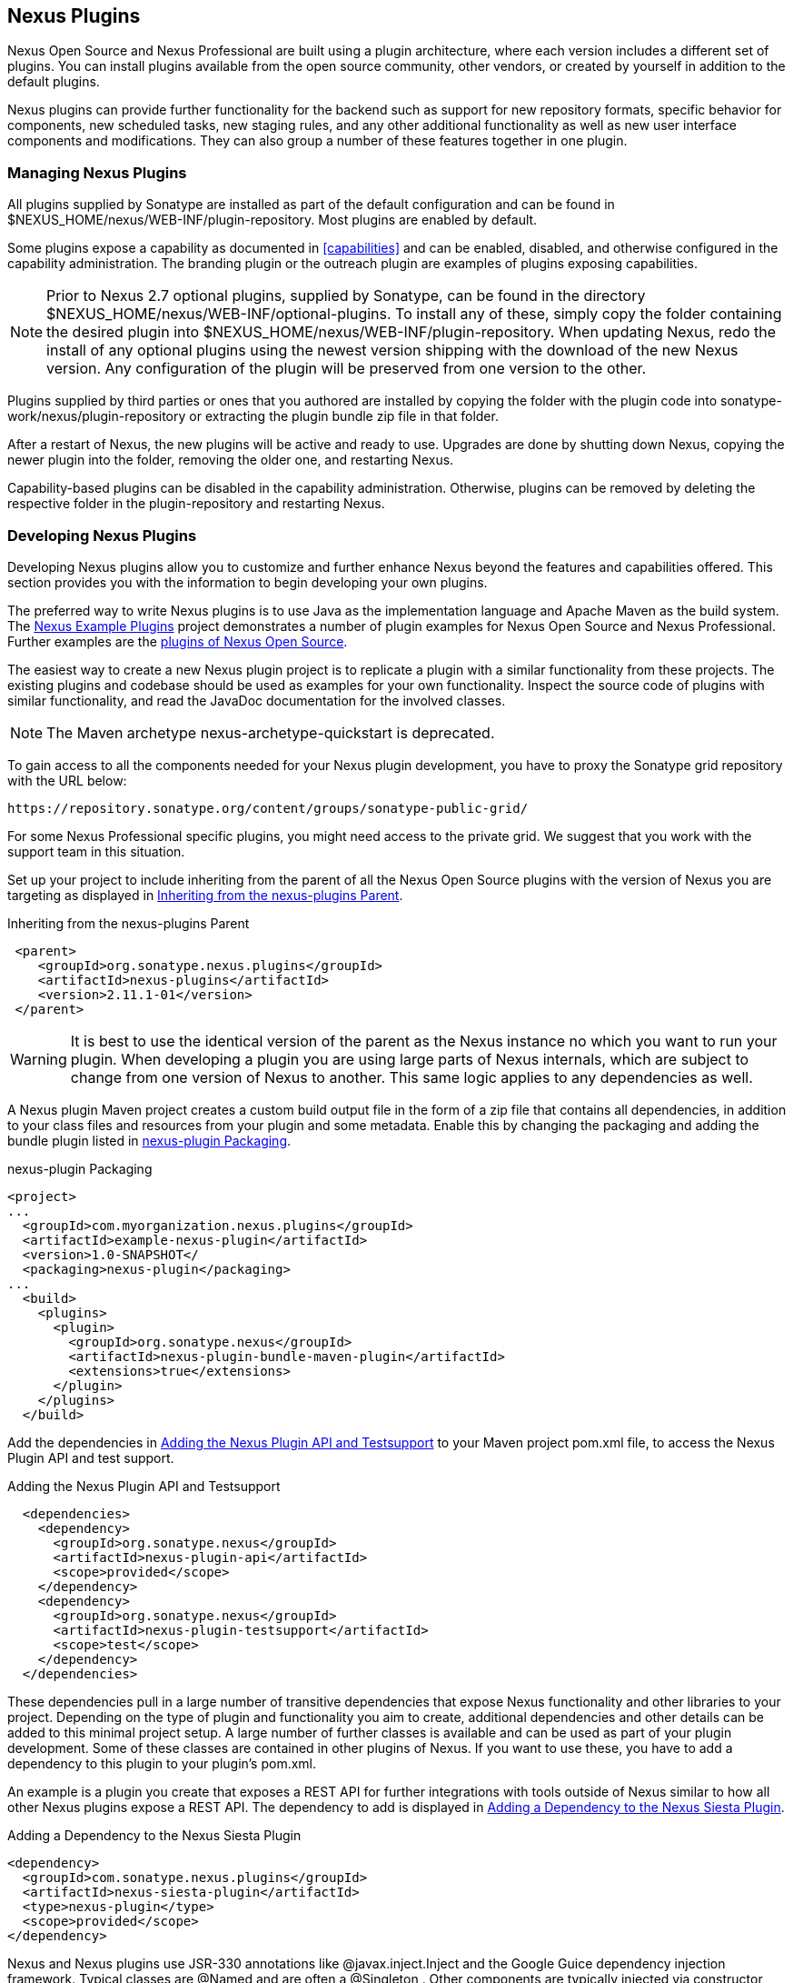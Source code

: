 [[plugins]]
== Nexus Plugins

Nexus Open Source and Nexus Professional are built using a plugin
architecture, where each version includes a different set of
plugins. You can install plugins available from the open source
community, other vendors, or created by yourself in addition to the
default plugins.

Nexus plugins can provide further functionality for the backend
such as support for new repository formats, specific behavior for
components, new scheduled tasks, new staging rules, and any other
additional functionality as well as new user interface components and
modifications. They can also group a number of these features
together in one plugin.
 
[[install-additional-plugins]]
=== Managing Nexus Plugins

All plugins supplied by Sonatype are installed as part of the default
configuration and can be found in
+$NEXUS_HOME/nexus/WEB-INF/plugin-repository+.  Most plugins are
enabled by default.

Some plugins expose a capability as documented in
<<capabilities>> and can be enabled, disabled,
and otherwise configured in the capability administration. The
branding plugin or the outreach plugin are examples of plugins
exposing capabilities.

NOTE: Prior to Nexus 2.7 optional plugins, supplied by Sonatype, can be
found in the directory
+$NEXUS_HOME/nexus/WEB-INF/optional-plugins+. To install any of these,
simply copy the folder containing the desired plugin into
+$NEXUS_HOME/nexus/WEB-INF/plugin-repository+.  When updating Nexus,
redo the install of any optional plugins using the newest version
shipping with the download of the new Nexus version. Any configuration
of the plugin will be preserved from one version to the other.

Plugins supplied by third parties or ones that you authored are
installed by copying the folder with the plugin code into
+sonatype-work/nexus/plugin-repository+ or extracting the plugin
bundle zip file in that folder.

After a restart of Nexus, the new plugins will be active and ready
to use. Upgrades are done by shutting down Nexus, copying the newer
plugin into the folder, removing the older one, and restarting Nexus.

Capability-based plugins can be disabled in the capability
administration. Otherwise, plugins can be removed by deleting the
respective folder in the +plugin-repository+ and restarting Nexus.

[[plugdev]]
=== Developing Nexus Plugins

Developing Nexus plugins allow you to customize and further enhance
Nexus beyond the features and capabilities offered. This section provides 
you with the information to begin developing your own plugins.

The preferred way to write Nexus plugins is to use Java as the
implementation language and Apache Maven as the build system. The
https://github.com/sonatype/nexus-example-plugins[Nexus Example
Plugins] project demonstrates a number of plugin examples for Nexus
Open Source and Nexus Professional. Further examples are the
https://github.com/sonatype/nexus-oss/tree/master/plugins[plugins of
Nexus Open Source].

The easiest way to create a new Nexus plugin project is to replicate a
plugin with a similar functionality from these projects. The existing
plugins and codebase should be used as examples for your own
functionality. Inspect the source code of plugins with similar
functionality, and read the JavaDoc documentation for the involved
classes.

NOTE: The Maven archetype nexus-archetype-quickstart is deprecated.

To gain access to all the components needed for your Nexus plugin
development, you have to proxy the Sonatype grid repository with the
URL below:

----
https://repository.sonatype.org/content/groups/sonatype-public-grid/
----

For some Nexus Professional specific plugins, you might need access to
the private grid. We suggest that you work with the support team in this
situation.

Set up your project to include inheriting from the parent of all the
Nexus Open Source plugins with the version of Nexus you are targeting
as displayed in <<fig-nexus-plugins-parent>>.

[[fig-nexus-plugins-parent]]
.Inheriting from the nexus-plugins Parent
----
 <parent>
    <groupId>org.sonatype.nexus.plugins</groupId>
    <artifactId>nexus-plugins</artifactId>
    <version>2.11.1-01</version>
 </parent>
---- 

WARNING: It is best to use the identical version of the parent as the
Nexus instance no which you want to run your plugin. When developing a
plugin you are using large parts of Nexus internals, which are subject
to change from one version of Nexus to another. This same logic
applies to any dependencies as well.

A Nexus plugin Maven project creates a custom build output file in the
form of a zip file that contains all dependencies, in addition to your
class files and resources from your plugin and some metadata. Enable 
this by changing the packaging and adding the bundle plugin listed 
in <<fig-nexus-plugins-packaging>>.


[[fig-nexus-plugins-packaging]]
.nexus-plugin Packaging
----
<project>
...
  <groupId>com.myorganization.nexus.plugins</groupId>
  <artifactId>example-nexus-plugin</artifactId>
  <version>1.0-SNAPSHOT</
  <packaging>nexus-plugin</packaging>
...
  <build>
    <plugins>
      <plugin>
        <groupId>org.sonatype.nexus</groupId>
        <artifactId>nexus-plugin-bundle-maven-plugin</artifactId>
        <extensions>true</extensions>
      </plugin>
    </plugins>
  </build>
----

Add the dependencies in <<fig-nexus-plugins-api-dependency>> to your
Maven project pom.xml file, to access the Nexus Plugin API and test
support.

[[fig-nexus-plugins-api-dependency]]
.Adding the Nexus Plugin API and Testsupport
----
  <dependencies>
    <dependency>
      <groupId>org.sonatype.nexus</groupId>
      <artifactId>nexus-plugin-api</artifactId>
      <scope>provided</scope>
    </dependency>
    <dependency>
      <groupId>org.sonatype.nexus</groupId>
      <artifactId>nexus-plugin-testsupport</artifactId>
      <scope>test</scope>
    </dependency>
  </dependencies>
----

These dependencies pull in a large number of transitive dependencies
that expose Nexus functionality and other libraries to your project.
Depending on the type of plugin and functionality you aim to create,
additional dependencies and other details can be added to this minimal
project setup.  A large number of further classes is available and can
be used as part of your plugin development. Some of these classes are
contained in other plugins of Nexus. If you want to use these, you
have to add a dependency to this plugin to your plugin's pom.xml.

An example is a plugin you create that exposes a REST API for further
integrations with tools outside of Nexus similar to how all other
Nexus plugins expose a REST API. The dependency to add is displayed in
<<fig-staging-dependency>>.

[[fig-staging-dependency]]
.Adding a Dependency to the Nexus Siesta Plugin
----
<dependency>
  <groupId>com.sonatype.nexus.plugins</groupId>
  <artifactId>nexus-siesta-plugin</artifactId>
  <type>nexus-plugin</type>
  <scope>provided</scope>
</dependency>
----

Nexus and Nexus plugins use JSR-330 annotations like
+@javax.inject.Inject+ and the Google Guice dependency injection
framework. Typical classes are +@Named+ and are often a
+@Singleton+ . Other components are typically injected via
constructor injection as displayed in the example from the +virusscan+
example plugin in <<fig-constructor-injection>>.  

[[fig-constructor-injection]]
.Constructor Injection
----
  @Inject
  public VirusScannerRequestProcessor(final EventBus eventBus,
                                      final List<VirusScanner> scanners)
  {
    this.eventBus = Preconditions.checkNotNull(eventBus);
    this.scanners = Preconditions.checkNotNull(scanners);
    ...
----

Your Maven project setup should follow the typical standard directory
layout conventions. In addition, static resources such as JavaScript
files, images, and CSS should be placed in
+src/main/resources/static+.

Once you have created your Maven project as described above, you can
build the plugin with

----
mvn clean install
----

A successful build includes the creation of a +*-bundle.zip+ file in
the +target+ folder. To install your plugin into Nexus you can extract
it into the +plugin-repository+ directory as described in
<<install-additional-plugins>>.


=== Summary

The Nexus architecture is largely based on plugins including the
differentiation of Nexus Open Source and Nexus Professional. By
inspecting the example plugins and the Nexus open source project, you
can create additional Nexus functionality for yourself as well as
potentially share it with the Nexus user community.

////
/* Local Variables: */
/* ispell-personal-dictionary: "ispell.dict" */
/* End:             */
////
